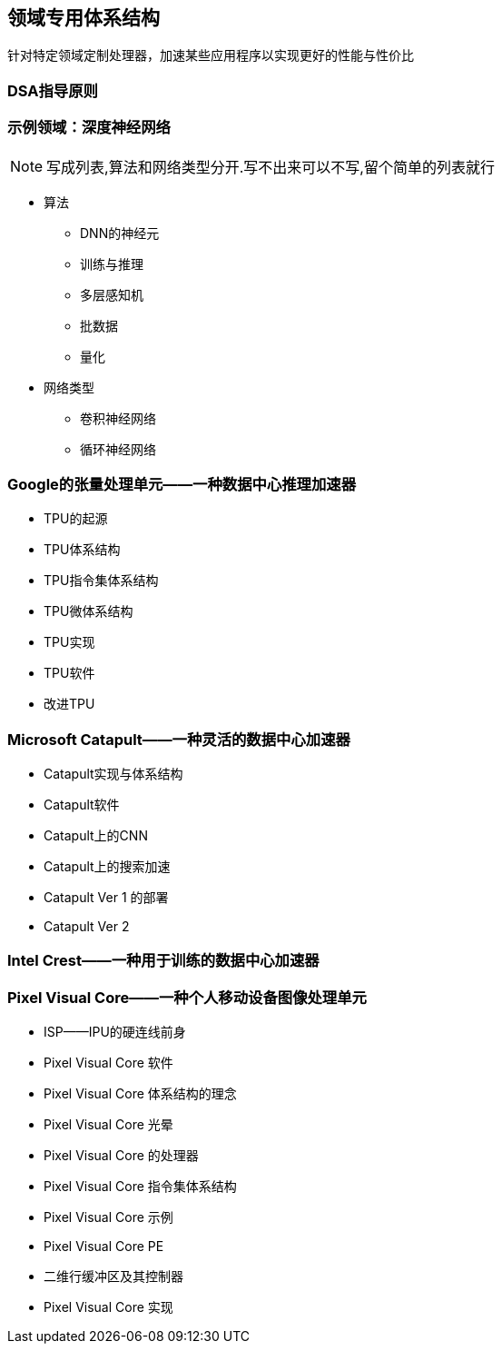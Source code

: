 == 领域专用体系结构

针对特定领域定制处理器，加速某些应用程序以实现更好的性能与性价比

=== DSA指导原则

=== 示例领域：深度神经网络

NOTE: 写成列表,算法和网络类型分开.写不出来可以不写,留个简单的列表就行

* 算法

- DNN的神经元
- 训练与推理
- 多层感知机
- 批数据
- 量化

* 网络类型
- 卷积神经网络
- 循环神经网络

=== Google的张量处理单元——一种数据中心推理加速器

* TPU的起源

* TPU体系结构

* TPU指令集体系结构

* TPU微体系结构

* TPU实现

* TPU软件

* 改进TPU

=== Microsoft Catapult——一种灵活的数据中心加速器

* Catapult实现与体系结构

* Catapult软件

* Catapult上的CNN

* Catapult上的搜索加速

* Catapult Ver 1 的部署

* Catapult Ver 2

=== Intel Crest——一种用于训练的数据中心加速器

=== Pixel Visual Core——一种个人移动设备图像处理单元

* ISP——IPU的硬连线前身

* Pixel Visual Core 软件

* Pixel Visual Core 体系结构的理念

* Pixel Visual Core 光晕

* Pixel Visual Core 的处理器

* Pixel Visual Core 指令集体系结构

* Pixel Visual Core 示例

* Pixel Visual Core PE

* 二维行缓冲区及其控制器

* Pixel Visual Core 实现
